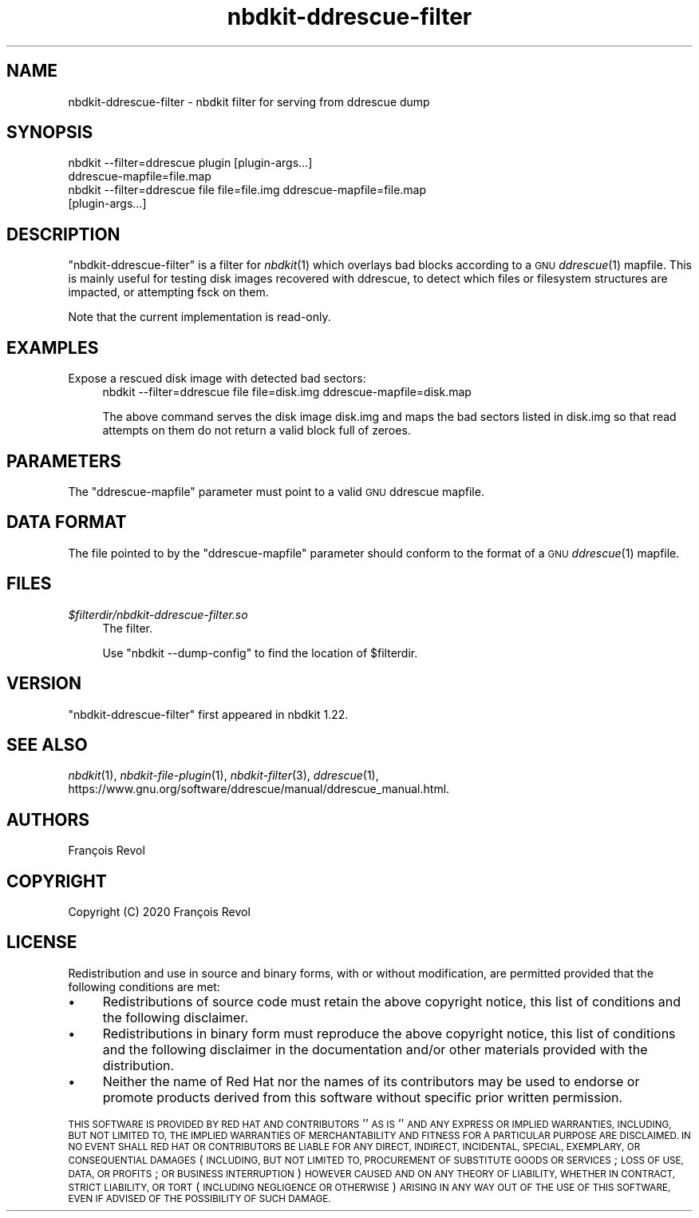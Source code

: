 .\" Automatically generated by Podwrapper::Man 1.21.8 (Pod::Simple 3.35)
.\"
.\" Standard preamble:
.\" ========================================================================
.de Sp \" Vertical space (when we can't use .PP)
.if t .sp .5v
.if n .sp
..
.de Vb \" Begin verbatim text
.ft CW
.nf
.ne \\$1
..
.de Ve \" End verbatim text
.ft R
.fi
..
.\" Set up some character translations and predefined strings.  \*(-- will
.\" give an unbreakable dash, \*(PI will give pi, \*(L" will give a left
.\" double quote, and \*(R" will give a right double quote.  \*(C+ will
.\" give a nicer C++.  Capital omega is used to do unbreakable dashes and
.\" therefore won't be available.  \*(C` and \*(C' expand to `' in nroff,
.\" nothing in troff, for use with C<>.
.tr \(*W-
.ds C+ C\v'-.1v'\h'-1p'\s-2+\h'-1p'+\s0\v'.1v'\h'-1p'
.ie n \{\
.    ds -- \(*W-
.    ds PI pi
.    if (\n(.H=4u)&(1m=24u) .ds -- \(*W\h'-12u'\(*W\h'-12u'-\" diablo 10 pitch
.    if (\n(.H=4u)&(1m=20u) .ds -- \(*W\h'-12u'\(*W\h'-8u'-\"  diablo 12 pitch
.    ds L" ""
.    ds R" ""
.    ds C` ""
.    ds C' ""
'br\}
.el\{\
.    ds -- \|\(em\|
.    ds PI \(*p
.    ds L" ``
.    ds R" ''
.    ds C`
.    ds C'
'br\}
.\"
.\" Escape single quotes in literal strings from groff's Unicode transform.
.ie \n(.g .ds Aq \(aq
.el       .ds Aq '
.\"
.\" If the F register is >0, we'll generate index entries on stderr for
.\" titles (.TH), headers (.SH), subsections (.SS), items (.Ip), and index
.\" entries marked with X<> in POD.  Of course, you'll have to process the
.\" output yourself in some meaningful fashion.
.\"
.\" Avoid warning from groff about undefined register 'F'.
.de IX
..
.if !\nF .nr F 0
.if \nF>0 \{\
.    de IX
.    tm Index:\\$1\t\\n%\t"\\$2"
..
.    if !\nF==2 \{\
.        nr % 0
.        nr F 2
.    \}
.\}
.\" ========================================================================
.\"
.IX Title "nbdkit-ddrescue-filter 1"
.TH nbdkit-ddrescue-filter 1 "2020-06-10" "nbdkit-1.21.8" "NBDKIT"
.\" For nroff, turn off justification.  Always turn off hyphenation; it makes
.\" way too many mistakes in technical documents.
.if n .ad l
.nh
.SH "NAME"
nbdkit\-ddrescue\-filter \- nbdkit filter for serving from ddrescue dump
.SH "SYNOPSIS"
.IX Header "SYNOPSIS"
.Vb 2
\& nbdkit \-\-filter=ddrescue plugin [plugin\-args...]
\&                                 ddrescue\-mapfile=file.map
\&
\& nbdkit \-\-filter=ddrescue file file=file.img ddrescue\-mapfile=file.map
\&                               [plugin\-args...]
.Ve
.SH "DESCRIPTION"
.IX Header "DESCRIPTION"
\&\f(CW\*(C`nbdkit\-ddrescue\-filter\*(C'\fR is a filter for \fInbdkit\fR\|(1) which overlays
bad blocks according to a \s-1GNU\s0 \fIddrescue\fR\|(1) mapfile.  This is mainly useful
for testing disk images recovered with ddrescue, to detect which files
or filesystem structures are impacted, or attempting fsck on them.
.PP
Note that the current implementation is read-only.
.SH "EXAMPLES"
.IX Header "EXAMPLES"
.IP "Expose a rescued disk image with detected bad sectors:" 4
.IX Item "Expose a rescued disk image with detected bad sectors:"
.Vb 1
\& nbdkit \-\-filter=ddrescue file file=disk.img ddrescue\-mapfile=disk.map
.Ve
.Sp
The above command serves the disk image disk.img and maps the bad
sectors listed in disk.img so that read attempts on them do not return
a valid block full of zeroes.
.SH "PARAMETERS"
.IX Header "PARAMETERS"
The \f(CW\*(C`ddrescue\-mapfile\*(C'\fR parameter must point to a valid \s-1GNU\s0 ddrescue
mapfile.
.SH "DATA FORMAT"
.IX Header "DATA FORMAT"
The file pointed to by the \f(CW\*(C`ddrescue\-mapfile\*(C'\fR parameter should
conform to the format of a \s-1GNU\s0 \fIddrescue\fR\|(1) mapfile.
.SH "FILES"
.IX Header "FILES"
.IP "\fI\f(CI$filterdir\fI/nbdkit\-ddrescue\-filter.so\fR" 4
.IX Item "$filterdir/nbdkit-ddrescue-filter.so"
The filter.
.Sp
Use \f(CW\*(C`nbdkit \-\-dump\-config\*(C'\fR to find the location of \f(CW$filterdir\fR.
.SH "VERSION"
.IX Header "VERSION"
\&\f(CW\*(C`nbdkit\-ddrescue\-filter\*(C'\fR first appeared in nbdkit 1.22.
.SH "SEE ALSO"
.IX Header "SEE ALSO"
\&\fInbdkit\fR\|(1),
\&\fInbdkit\-file\-plugin\fR\|(1),
\&\fInbdkit\-filter\fR\|(3),
\&\fIddrescue\fR\|(1),
https://www.gnu.org/software/ddrescue/manual/ddrescue_manual.html.
.SH "AUTHORS"
.IX Header "AUTHORS"
François Revol
.SH "COPYRIGHT"
.IX Header "COPYRIGHT"
Copyright (C) 2020 François Revol
.SH "LICENSE"
.IX Header "LICENSE"
Redistribution and use in source and binary forms, with or without
modification, are permitted provided that the following conditions are
met:
.IP "\(bu" 4
Redistributions of source code must retain the above copyright
notice, this list of conditions and the following disclaimer.
.IP "\(bu" 4
Redistributions in binary form must reproduce the above copyright
notice, this list of conditions and the following disclaimer in the
documentation and/or other materials provided with the distribution.
.IP "\(bu" 4
Neither the name of Red Hat nor the names of its contributors may be
used to endorse or promote products derived from this software without
specific prior written permission.
.PP
\&\s-1THIS SOFTWARE IS PROVIDED BY RED HAT AND CONTRIBUTORS\s0 ''\s-1AS IS\s0'' \s-1AND
ANY EXPRESS OR IMPLIED WARRANTIES, INCLUDING, BUT NOT LIMITED TO,
THE IMPLIED WARRANTIES OF MERCHANTABILITY AND FITNESS FOR A
PARTICULAR PURPOSE ARE DISCLAIMED. IN NO EVENT SHALL RED HAT OR
CONTRIBUTORS BE LIABLE FOR ANY DIRECT, INDIRECT, INCIDENTAL,
SPECIAL, EXEMPLARY, OR CONSEQUENTIAL DAMAGES\s0 (\s-1INCLUDING, BUT NOT
LIMITED TO, PROCUREMENT OF SUBSTITUTE GOODS OR SERVICES\s0; \s-1LOSS OF
USE, DATA, OR PROFITS\s0; \s-1OR BUSINESS INTERRUPTION\s0) \s-1HOWEVER CAUSED AND
ON ANY THEORY OF LIABILITY, WHETHER IN CONTRACT, STRICT LIABILITY,
OR TORT\s0 (\s-1INCLUDING NEGLIGENCE OR OTHERWISE\s0) \s-1ARISING IN ANY WAY OUT
OF THE USE OF THIS SOFTWARE, EVEN IF ADVISED OF THE POSSIBILITY OF
SUCH DAMAGE.\s0
